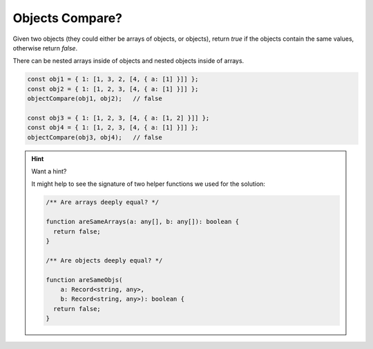 Objects Compare?
----------------

Given two objects (they could either be arrays of objects, or objects), 
return `true` if the objects contain the same values, otherwise return
`false`. 

There can be nested arrays inside of objects and nested objects inside of arrays.

.. code-block:: js

  const obj1 = { 1: [1, 3, 2, [4, { a: [1] }]] };
  const obj2 = { 1: [1, 2, 3, [4, { a: [1] }]] };
  objectCompare(obj1, obj2);   // false

  const obj3 = { 1: [1, 2, 3, [4, { a: [1, 2] }]] };
  const obj4 = { 1: [1, 2, 3, [4, { a: [1] }]] };
  objectCompare(obj3, obj4);   // false

.. hint:: Want a hint?

  .. container:: hover-reveal margin-top-4

    It might help to see the signature of two helper functions we used for
    the solution:

    .. code-block:: ts
      :class: code-cols-77

      /** Are arrays deeply equal? */

      function areSameArrays(a: any[], b: any[]): boolean {
        return false;
      }

      /** Are objects deeply equal? */

      function areSameObjs(
          a: Record<string, any>,
          b: Record<string, any>): boolean {
        return false;
      }
